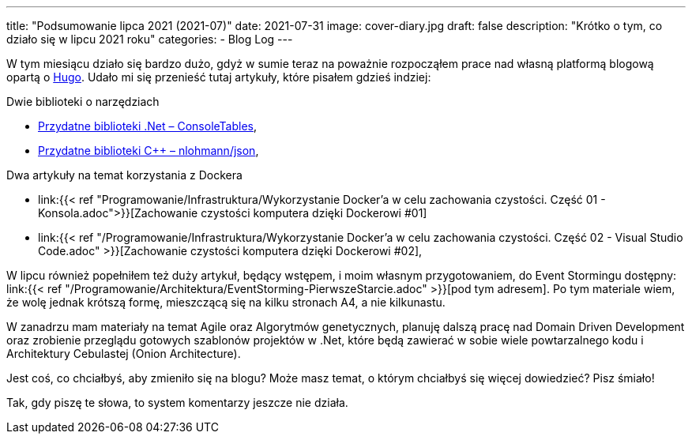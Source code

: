 ---
title: "Podsumowanie lipca 2021 (2021-07)"
date: 2021-07-31
image: cover-diary.jpg
draft: false
description: "Krótko o tym, co działo się w lipcu 2021 roku"
categories:
    - Blog Log
---

W tym miesiącu działo się bardzo dużo, gdyż w sumie teraz na poważnie rozpocząłem prace nad własną platformą blogową opartą o https://gohugo.io/[Hugo]. 
Udało mi się przenieść tutaj artykuły, które pisałem gdzieś indziej:

.Dwie biblioteki o narzędziach
* xref:/programowanie/dotnet/biblioteki_.net/consoletable/index.adoc[Przydatne biblioteki .Net – ConsoleTables],
* xref:/programowanie/cpp/przydatnebiblioteki/nlohmannjson/index.adoc[Przydatne biblioteki C++ – nlohmann/json],

.Dwa artykuły na temat korzystania z Dockera

* link:{{< ref "Programowanie/Infrastruktura/Wykorzystanie Docker'a w celu zachowania czystości. Część 01 - Konsola.adoc">}}[Zachowanie czystości komputera dzięki Dockerowi #01]

* link:{{< ref "/Programowanie/Infrastruktura/Wykorzystanie Docker'a w celu zachowania czystości. Część 02 - Visual Studio Code.adoc" >}}[Zachowanie czystości komputera dzięki Dockerowi #02],

W lipcu również popełniłem też duży artykuł, będący wstępem, i moim własnym przygotowaniem, do Event Stormingu dostępny: link:{{< ref "/Programowanie/Architektura/EventStorming-PierwszeStarcie.adoc" >}}[pod tym adresem].
Po tym materiale wiem, że wolę jednak krótszą formę, mieszczącą się na kilku stronach A4, a nie kilkunastu.

W zanadrzu mam materiały na temat Agile oraz Algorytmów genetycznych, planuję dalszą pracę nad Domain Driven Development oraz zrobienie przeglądu gotowych szablonów projektów w .Net, które będą zawierać w sobie wiele powtarzalnego kodu i Architektury Cebulastej (Onion Architecture).

Jest coś, co chciałbyś, aby zmieniło się na blogu? Może masz temat, o którym chciałbyś się więcej dowiedzieć? Pisz śmiało! 

[.small]
Tak, gdy piszę te słowa, to system komentarzy jeszcze nie działa.